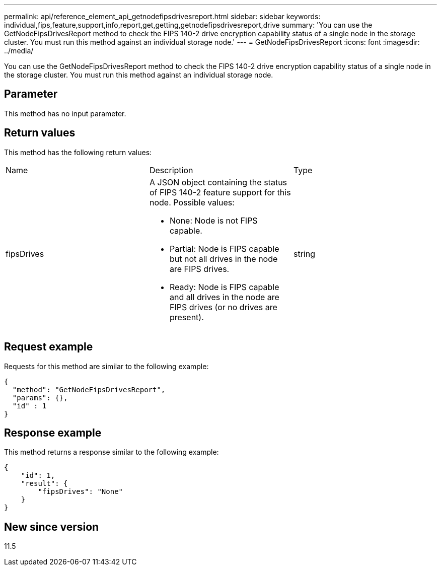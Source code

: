 ---
permalink: api/reference_element_api_getnodefipsdrivesreport.html
sidebar: sidebar
keywords: individual,fips,feature,support,info,report,get,getting,getnodefipsdrivesreport,drive
summary: 'You can use the GetNodeFipsDrivesReport method to check the FIPS 140-2 drive encryption capability status of a single node in the storage cluster. You must run this method against an individual storage node.'
---
= GetNodeFipsDrivesReport
:icons: font
:imagesdir: ../media/

[.lead]
You can use the GetNodeFipsDrivesReport method to check the FIPS 140-2 drive encryption capability status of a single node in the storage cluster. You must run this method against an individual storage node.

== Parameter

This method has no input parameter.

== Return values

This method has the following return values:

|===
|Name |Description |Type
a|
fipsDrives
a|
A JSON object containing the status of FIPS 140-2 feature support for this node. Possible values:

* None: Node is not FIPS capable.
* Partial: Node is FIPS capable but not all drives in the node are FIPS drives.
* Ready: Node is FIPS capable and all drives in the node are FIPS drives (or no drives are present).

a|
string
|===

== Request example

Requests for this method are similar to the following example:

----
{
  "method": "GetNodeFipsDrivesReport",
  "params": {},
  "id" : 1
}
----

== Response example

This method returns a response similar to the following example:

----
{
    "id": 1,
    "result": {
        "fipsDrives": "None"
    }
}
----

== New since version

11.5
